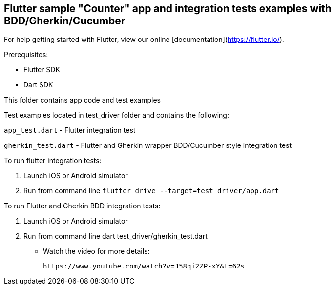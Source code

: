 == Flutter sample "Counter" app and integration tests examples with BDD/Gherkin/Cucumber

For help getting started with Flutter, view our online
[documentation](https://flutter.io/).

Prerequisites:

* Flutter SDK

* Dart SDK

This folder contains app code and test examples

Test examples located in test_driver folder and contains the following:

`app_test.dart` - Flutter integration test

`gherkin_test.dart` - Flutter and Gherkin wrapper BDD/Cucumber style integration test

To run flutter integration tests:

1. Launch iOS or Android  simulator

2. Run from command line `flutter drive --target=test_driver/app.dart`

To run Flutter and Gherkin BDD integration tests:

1. Launch iOS or Android  simulator

2. Run from command line dart test_driver/gherkin_test.dart

* Watch the video for more details: 

  https://www.youtube.com/watch?v=J58qi2ZP-xY&t=62s